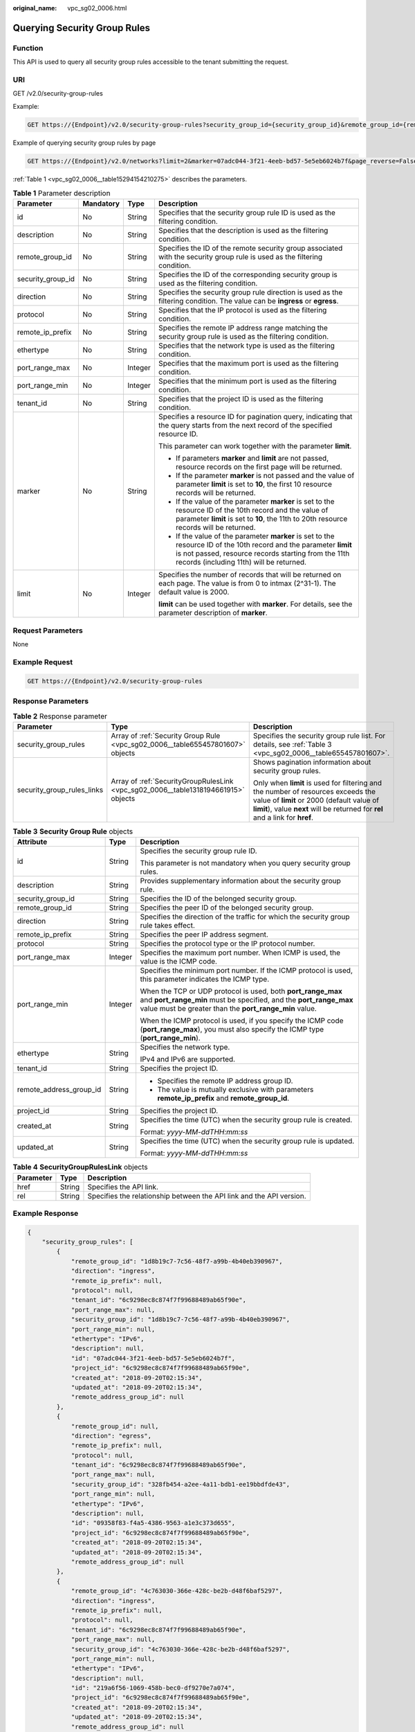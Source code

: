 :original_name: vpc_sg02_0006.html

.. _vpc_sg02_0006:

Querying Security Group Rules
=============================

Function
--------

This API is used to query all security group rules accessible to the tenant submitting the request.

URI
---

GET /v2.0/security-group-rules

Example:

.. code-block:: text

   GET https://{Endpoint}/v2.0/security-group-rules?security_group_id={security_group_id}&remote_group_id={remote_group_id}&direction={direction}&remote_ip_prefix={remote_ip_prefix}&protocol={protocol}&port_range_max={port_range_max}&port_range_min={port_range_min}&ethertype={ethertype}&tenant_id ={tenant_id}

Example of querying security group rules by page

.. code-block:: text

   GET https://{Endpoint}/v2.0/networks?limit=2&marker=07adc044-3f21-4eeb-bd57-5e5eb6024b7f&page_reverse=False

:ref:`Table 1 <vpc_sg02_0006__table15294154210275>` describes the parameters.

.. _vpc_sg02_0006__table15294154210275:

.. table:: **Table 1** Parameter description

   +-------------------+-----------------+-----------------+------------------------------------------------------------------------------------------------------------------------------------------------------------------------------------------------------------------------+
   | Parameter         | Mandatory       | Type            | Description                                                                                                                                                                                                            |
   +===================+=================+=================+========================================================================================================================================================================================================================+
   | id                | No              | String          | Specifies that the security group rule ID is used as the filtering condition.                                                                                                                                          |
   +-------------------+-----------------+-----------------+------------------------------------------------------------------------------------------------------------------------------------------------------------------------------------------------------------------------+
   | description       | No              | String          | Specifies that the description is used as the filtering condition.                                                                                                                                                     |
   +-------------------+-----------------+-----------------+------------------------------------------------------------------------------------------------------------------------------------------------------------------------------------------------------------------------+
   | remote_group_id   | No              | String          | Specifies the ID of the remote security group associated with the security group rule is used as the filtering condition.                                                                                              |
   +-------------------+-----------------+-----------------+------------------------------------------------------------------------------------------------------------------------------------------------------------------------------------------------------------------------+
   | security_group_id | No              | String          | Specifies the ID of the corresponding security group is used as the filtering condition.                                                                                                                               |
   +-------------------+-----------------+-----------------+------------------------------------------------------------------------------------------------------------------------------------------------------------------------------------------------------------------------+
   | direction         | No              | String          | Specifies the security group rule direction is used as the filtering condition. The value can be **ingress** or **egress**.                                                                                            |
   +-------------------+-----------------+-----------------+------------------------------------------------------------------------------------------------------------------------------------------------------------------------------------------------------------------------+
   | protocol          | No              | String          | Specifies that the IP protocol is used as the filtering condition.                                                                                                                                                     |
   +-------------------+-----------------+-----------------+------------------------------------------------------------------------------------------------------------------------------------------------------------------------------------------------------------------------+
   | remote_ip_prefix  | No              | String          | Specifies the remote IP address range matching the security group rule is used as the filtering condition.                                                                                                             |
   +-------------------+-----------------+-----------------+------------------------------------------------------------------------------------------------------------------------------------------------------------------------------------------------------------------------+
   | ethertype         | No              | String          | Specifies that the network type is used as the filtering condition.                                                                                                                                                    |
   +-------------------+-----------------+-----------------+------------------------------------------------------------------------------------------------------------------------------------------------------------------------------------------------------------------------+
   | port_range_max    | No              | Integer         | Specifies that the maximum port is used as the filtering condition.                                                                                                                                                    |
   +-------------------+-----------------+-----------------+------------------------------------------------------------------------------------------------------------------------------------------------------------------------------------------------------------------------+
   | port_range_min    | No              | Integer         | Specifies that the minimum port is used as the filtering condition.                                                                                                                                                    |
   +-------------------+-----------------+-----------------+------------------------------------------------------------------------------------------------------------------------------------------------------------------------------------------------------------------------+
   | tenant_id         | No              | String          | Specifies that the project ID is used as the filtering condition.                                                                                                                                                      |
   +-------------------+-----------------+-----------------+------------------------------------------------------------------------------------------------------------------------------------------------------------------------------------------------------------------------+
   | marker            | No              | String          | Specifies a resource ID for pagination query, indicating that the query starts from the next record of the specified resource ID.                                                                                      |
   |                   |                 |                 |                                                                                                                                                                                                                        |
   |                   |                 |                 | This parameter can work together with the parameter **limit**.                                                                                                                                                         |
   |                   |                 |                 |                                                                                                                                                                                                                        |
   |                   |                 |                 | -  If parameters **marker** and **limit** are not passed, resource records on the first page will be returned.                                                                                                         |
   |                   |                 |                 | -  If the parameter **marker** is not passed and the value of parameter **limit** is set to **10**, the first 10 resource records will be returned.                                                                    |
   |                   |                 |                 | -  If the value of the parameter **marker** is set to the resource ID of the 10th record and the value of parameter **limit** is set to **10**, the 11th to 20th resource records will be returned.                    |
   |                   |                 |                 | -  If the value of the parameter **marker** is set to the resource ID of the 10th record and the parameter **limit** is not passed, resource records starting from the 11th records (including 11th) will be returned. |
   +-------------------+-----------------+-----------------+------------------------------------------------------------------------------------------------------------------------------------------------------------------------------------------------------------------------+
   | limit             | No              | Integer         | Specifies the number of records that will be returned on each page. The value is from 0 to intmax (2^31-1). The default value is 2000.                                                                                 |
   |                   |                 |                 |                                                                                                                                                                                                                        |
   |                   |                 |                 | **limit** can be used together with **marker**. For details, see the parameter description of **marker**.                                                                                                              |
   +-------------------+-----------------+-----------------+------------------------------------------------------------------------------------------------------------------------------------------------------------------------------------------------------------------------+

Request Parameters
------------------

None

Example Request
---------------

.. code-block:: text

   GET https://{Endpoint}/v2.0/security-group-rules

Response Parameters
-------------------

.. table:: **Table 2** Response parameter

   +----------------------------+------------------------------------------------------------------------------------+-----------------------------------------------------------------------------------------------------------------------------------------------------------------------------------------------------------------+
   | Parameter                  | Type                                                                               | Description                                                                                                                                                                                                     |
   +============================+====================================================================================+=================================================================================================================================================================================================================+
   | security_group_rules       | Array of :ref:`Security Group Rule <vpc_sg02_0006__table655457801607>` objects     | Specifies the security group rule list. For details, see :ref:`Table 3 <vpc_sg02_0006__table655457801607>`.                                                                                                     |
   +----------------------------+------------------------------------------------------------------------------------+-----------------------------------------------------------------------------------------------------------------------------------------------------------------------------------------------------------------+
   | security_group_rules_links | Array of :ref:`SecurityGroupRulesLink <vpc_sg02_0006__table1318194661915>` objects | Shows pagination information about security group rules.                                                                                                                                                        |
   |                            |                                                                                    |                                                                                                                                                                                                                 |
   |                            |                                                                                    | Only when **limit** is used for filtering and the number of resources exceeds the value of **limit** or 2000 (default value of **limit**), value **next** will be returned for **rel** and a link for **href**. |
   +----------------------------+------------------------------------------------------------------------------------+-----------------------------------------------------------------------------------------------------------------------------------------------------------------------------------------------------------------+

.. _vpc_sg02_0006__table655457801607:

.. table:: **Table 3** **Security Group Rule** objects

   +-------------------------+-----------------------+---------------------------------------------------------------------------------------------------------------------------------------------------------------------------------------------+
   | Attribute               | Type                  | Description                                                                                                                                                                                 |
   +=========================+=======================+=============================================================================================================================================================================================+
   | id                      | String                | Specifies the security group rule ID.                                                                                                                                                       |
   |                         |                       |                                                                                                                                                                                             |
   |                         |                       | This parameter is not mandatory when you query security group rules.                                                                                                                        |
   +-------------------------+-----------------------+---------------------------------------------------------------------------------------------------------------------------------------------------------------------------------------------+
   | description             | String                | Provides supplementary information about the security group rule.                                                                                                                           |
   +-------------------------+-----------------------+---------------------------------------------------------------------------------------------------------------------------------------------------------------------------------------------+
   | security_group_id       | String                | Specifies the ID of the belonged security group.                                                                                                                                            |
   +-------------------------+-----------------------+---------------------------------------------------------------------------------------------------------------------------------------------------------------------------------------------+
   | remote_group_id         | String                | Specifies the peer ID of the belonged security group.                                                                                                                                       |
   +-------------------------+-----------------------+---------------------------------------------------------------------------------------------------------------------------------------------------------------------------------------------+
   | direction               | String                | Specifies the direction of the traffic for which the security group rule takes effect.                                                                                                      |
   +-------------------------+-----------------------+---------------------------------------------------------------------------------------------------------------------------------------------------------------------------------------------+
   | remote_ip_prefix        | String                | Specifies the peer IP address segment.                                                                                                                                                      |
   +-------------------------+-----------------------+---------------------------------------------------------------------------------------------------------------------------------------------------------------------------------------------+
   | protocol                | String                | Specifies the protocol type or the IP protocol number.                                                                                                                                      |
   +-------------------------+-----------------------+---------------------------------------------------------------------------------------------------------------------------------------------------------------------------------------------+
   | port_range_max          | Integer               | Specifies the maximum port number. When ICMP is used, the value is the ICMP code.                                                                                                           |
   +-------------------------+-----------------------+---------------------------------------------------------------------------------------------------------------------------------------------------------------------------------------------+
   | port_range_min          | Integer               | Specifies the minimum port number. If the ICMP protocol is used, this parameter indicates the ICMP type.                                                                                    |
   |                         |                       |                                                                                                                                                                                             |
   |                         |                       | When the TCP or UDP protocol is used, both **port_range_max** and **port_range_min** must be specified, and the **port_range_max** value must be greater than the **port_range_min** value. |
   |                         |                       |                                                                                                                                                                                             |
   |                         |                       | When the ICMP protocol is used, if you specify the ICMP code (**port_range_max**), you must also specify the ICMP type (**port_range_min**).                                                |
   +-------------------------+-----------------------+---------------------------------------------------------------------------------------------------------------------------------------------------------------------------------------------+
   | ethertype               | String                | Specifies the network type.                                                                                                                                                                 |
   |                         |                       |                                                                                                                                                                                             |
   |                         |                       | IPv4 and IPv6 are supported.                                                                                                                                                                |
   +-------------------------+-----------------------+---------------------------------------------------------------------------------------------------------------------------------------------------------------------------------------------+
   | tenant_id               | String                | Specifies the project ID.                                                                                                                                                                   |
   +-------------------------+-----------------------+---------------------------------------------------------------------------------------------------------------------------------------------------------------------------------------------+
   | remote_address_group_id | String                | -  Specifies the remote IP address group ID.                                                                                                                                                |
   |                         |                       | -  The value is mutually exclusive with parameters **remote_ip_prefix** and **remote_group_id**.                                                                                            |
   +-------------------------+-----------------------+---------------------------------------------------------------------------------------------------------------------------------------------------------------------------------------------+
   | project_id              | String                | Specifies the project ID.                                                                                                                                                                   |
   +-------------------------+-----------------------+---------------------------------------------------------------------------------------------------------------------------------------------------------------------------------------------+
   | created_at              | String                | Specifies the time (UTC) when the security group rule is created.                                                                                                                           |
   |                         |                       |                                                                                                                                                                                             |
   |                         |                       | Format: *yyyy-MM-ddTHH:mm:ss*                                                                                                                                                               |
   +-------------------------+-----------------------+---------------------------------------------------------------------------------------------------------------------------------------------------------------------------------------------+
   | updated_at              | String                | Specifies the time (UTC) when the security group rule is updated.                                                                                                                           |
   |                         |                       |                                                                                                                                                                                             |
   |                         |                       | Format: *yyyy-MM-ddTHH:mm:ss*                                                                                                                                                               |
   +-------------------------+-----------------------+---------------------------------------------------------------------------------------------------------------------------------------------------------------------------------------------+

.. _vpc_sg02_0006__table1318194661915:

.. table:: **Table 4** **SecurityGroupRulesLink** objects

   +-----------+--------+----------------------------------------------------------------------+
   | Parameter | Type   | Description                                                          |
   +===========+========+======================================================================+
   | href      | String | Specifies the API link.                                              |
   +-----------+--------+----------------------------------------------------------------------+
   | rel       | String | Specifies the relationship between the API link and the API version. |
   +-----------+--------+----------------------------------------------------------------------+

Example Response
----------------

.. code-block::

   {
       "security_group_rules": [
           {
               "remote_group_id": "1d8b19c7-7c56-48f7-a99b-4b40eb390967",
               "direction": "ingress",
               "remote_ip_prefix": null,
               "protocol": null,
               "tenant_id": "6c9298ec8c874f7f99688489ab65f90e",
               "port_range_max": null,
               "security_group_id": "1d8b19c7-7c56-48f7-a99b-4b40eb390967",
               "port_range_min": null,
               "ethertype": "IPv6",
               "description": null,
               "id": "07adc044-3f21-4eeb-bd57-5e5eb6024b7f",
               "project_id": "6c9298ec8c874f7f99688489ab65f90e",
               "created_at": "2018-09-20T02:15:34",
               "updated_at": "2018-09-20T02:15:34",
               "remote_address_group_id": null
           },
           {
               "remote_group_id": null,
               "direction": "egress",
               "remote_ip_prefix": null,
               "protocol": null,
               "tenant_id": "6c9298ec8c874f7f99688489ab65f90e",
               "port_range_max": null,
               "security_group_id": "328fb454-a2ee-4a11-bdb1-ee19bbdfde43",
               "port_range_min": null,
               "ethertype": "IPv6",
               "description": null,
               "id": "09358f83-f4a5-4386-9563-a1e3c373d655",
               "project_id": "6c9298ec8c874f7f99688489ab65f90e",
               "created_at": "2018-09-20T02:15:34",
               "updated_at": "2018-09-20T02:15:34",
               "remote_address_group_id": null
           },
           {
               "remote_group_id": "4c763030-366e-428c-be2b-d48f6baf5297",
               "direction": "ingress",
               "remote_ip_prefix": null,
               "protocol": null,
               "tenant_id": "6c9298ec8c874f7f99688489ab65f90e",
               "port_range_max": null,
               "security_group_id": "4c763030-366e-428c-be2b-d48f6baf5297",
               "port_range_min": null,
               "ethertype": "IPv6",
               "description": null,
               "id": "219a6f56-1069-458b-bec0-df9270e7a074",
               "project_id": "6c9298ec8c874f7f99688489ab65f90e",
               "created_at": "2018-09-20T02:15:34",
               "updated_at": "2018-09-20T02:15:34",
               "remote_address_group_id": null
           }
       ],
       "security_group_rules_links": [
          {    "rel": "previous",
               "href": "https://{Endpoint}/v2.0/
   security-group-rules?marker=07adc044-3f21-4eeb-bd57-5e5eb6024b7f&page_reverse=True"
           }
       ]
   }

Status Code
-----------

See :ref:`Status Codes <vpc_api_0002>`.

Error Code
----------

See :ref:`Error Codes <vpc_api_0003>`.
